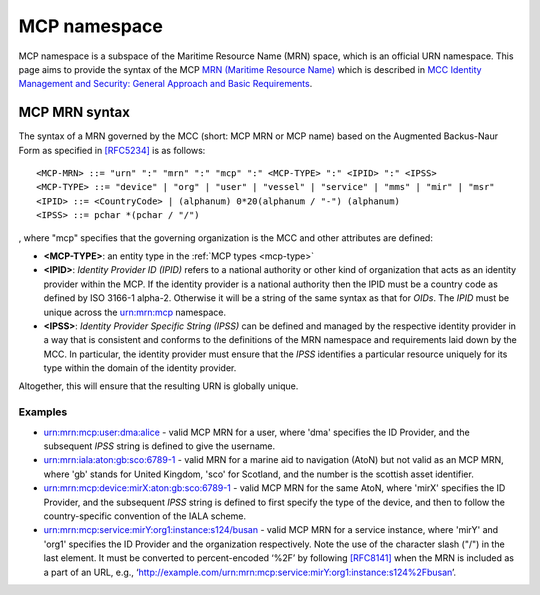 .. _mcp-mrn:

MCP namespace
================================
MCP namespace is a subspace of the Maritime Resource Name (MRN) space, which is an official URN namespace.
This page aims to provide the syntax of the MCP `MRN (Maritime Resource Name) <https://www.iana.org/assignments/urn-formal/mrn>`__ which is described in `MCC Identity Management and Security: General Approach and Basic Requirements <https://maritimeconnectivity.net/docs/mcp-idsec-1-v2.pdf>`__.

MCP MRN syntax
--------------
The syntax of a MRN governed by the MCC (short: MCP MRN or MCP name) based on the Augmented Backus-Naur Form as specified in `[RFC5234] <https://tools.ietf.org/html/rfc5234>`__ is as follows::

  <MCP-MRN> ::= "urn" ":" "mrn" ":" "mcp" ":" <MCP-TYPE> ":" <IPID> ":" <IPSS>
  <MCP-TYPE> ::= "device" | "org" | "user" | "vessel" | "service" | "mms" | "mir" | "msr"
  <IPID> ::= <CountryCode> | (alphanum) 0*20(alphanum / "-") (alphanum)
  <IPSS> ::= pchar *(pchar / "/")

, where "mcp" specifies that the governing organization is the MCC and other attributes are defined:

* **<MCP-TYPE>**: an entity type in the :ref:`MCP types <mcp-type>`
* **<IPID>**: *Identity Provider ID (IPID)* refers to a national authority or other kind of organization that acts as an identity provider within the MCP. If the identity provider is a national authority then the IPID must be a country code as defined by ISO 3166-1 alpha-2. Otherwise it will be a string of the same syntax as that for *OIDs*. The *IPID* must be unique across the urn:mrn:mcp namespace.
* **<IPSS>**: *Identity Provider Specific String (IPSS)* can be defined and managed by the respective identity provider in a way that is consistent and conforms to the definitions of the MRN namespace and requirements laid down by the MCC. In particular, the identity provider must ensure that the *IPSS* identifies a particular resource uniquely for its type within the domain of the identity provider.

Altogether, this will ensure that the resulting URN is globally unique.

Examples
^^^^^^^^^

* urn:mrn:mcp:user:dma:alice - valid MCP MRN for a user, where 'dma' specifies the ID Provider,  and the subsequent *IPSS* string is defined to give the username.
* urn:mrn:iala:aton:gb:sco:6789-1 - valid MRN for a marine aid to navigation (AtoN) but not valid as an MCP MRN, where 'gb' stands for United Kingdom, 'sco' for Scotland, and the number is the scottish asset identifier.
* urn:mrn:mcp:device:mirX:aton:gb:sco:6789-1 - valid MCP MRN for the same AtoN, where 'mirX' specifies the ID Provider, and the subsequent *IPSS* string is defined to first specify the type of the device, and then to follow the country-specific convention of the IALA scheme.
* urn:mrn:mcp:service:mirY:org1:instance:s124/busan - valid MCP MRN for a service instance, where 'mirY' and 'org1' specifies the ID Provider and the organization respectively. Note the use of the character slash ("/") in the last element. It must be converted to percent-encoded ‘%2F’ by following `[RFC8141] <https://tools.ietf.org/html/rfc8141>`__ when the MRN is included as a part of an URL, e.g., ‘http://example.com/urn:mrn:mcp:service:mirY:org1:instance:s124%2Fbusan’.
